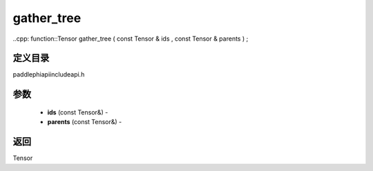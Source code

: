 .. _cn_api_paddle_experimental_gather_tree:

gather_tree
-------------------------------

..cpp: function::Tensor gather_tree ( const Tensor & ids , const Tensor & parents ) ;

定义目录
:::::::::::::::::::::
paddle\phi\api\include\api.h

参数
:::::::::::::::::::::
	- **ids** (const Tensor&) - 
	- **parents** (const Tensor&) - 



返回
:::::::::::::::::::::
Tensor
